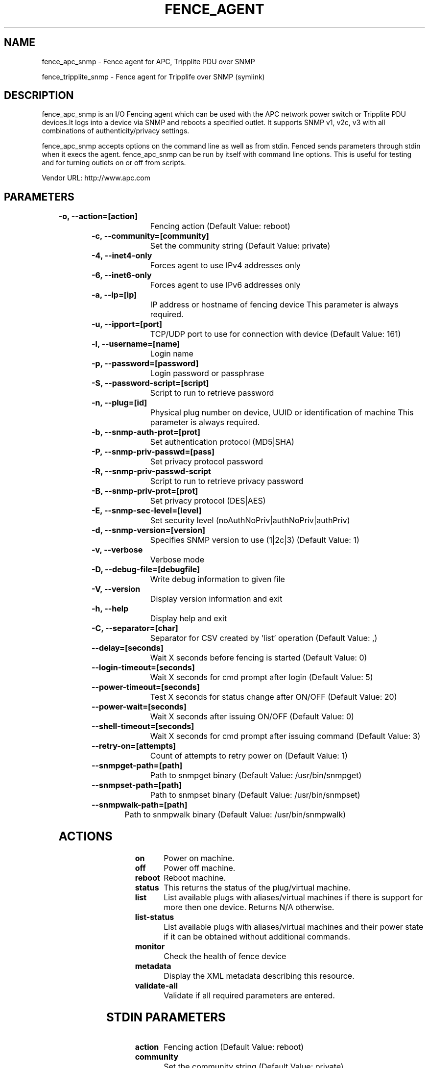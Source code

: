 
.TH FENCE_AGENT 8 2009-10-20 "fence_apc_snmp (Fence Agent)"
.SH NAME
fence_apc_snmp - Fence agent for APC, Tripplite PDU over SNMP
.P
fence_tripplite_snmp - Fence agent for Tripplife over SNMP (symlink)

.SH DESCRIPTION
.P
fence_apc_snmp is an I/O Fencing agent which can be used with the APC network power switch or Tripplite PDU devices.It logs into a device via SNMP and reboots a specified outlet. It supports SNMP v1, v2c, v3 with all combinations of  authenticity/privacy settings.
.P
fence_apc_snmp accepts options on the command line as well
as from stdin. Fenced sends parameters through stdin when it execs the
agent. fence_apc_snmp can be run by itself with command
line options.  This is useful for testing and for turning outlets on or off
from scripts.

Vendor URL: http://www.apc.com
.SH PARAMETERS

	
.TP
.B -o, --action=[action]
. 
Fencing action (Default Value: reboot)
	
.TP
.B -c, --community=[community]
. 
Set the community string (Default Value: private)
	
.TP
.B -4, --inet4-only
. 
Forces agent to use IPv4 addresses only
	
.TP
.B -6, --inet6-only
. 
Forces agent to use IPv6 addresses only
	
.TP
.B -a, --ip=[ip]
. 
IP address or hostname of fencing device This parameter is always required.
	
.TP
.B -u, --ipport=[port]
. 
TCP/UDP port to use for connection with device (Default Value: 161)
	
.TP
.B -l, --username=[name]
. 
Login name
	
.TP
.B -p, --password=[password]
. 
Login password or passphrase
	
.TP
.B -S, --password-script=[script]
. 
Script to run to retrieve password
	
.TP
.B -n, --plug=[id]
. 
Physical plug number on device, UUID or identification of machine This parameter is always required.
	
.TP
.B -b, --snmp-auth-prot=[prot]
. 
Set authentication protocol (MD5|SHA)
	
.TP
.B -P, --snmp-priv-passwd=[pass]
. 
Set privacy protocol password
	
.TP
.B -R, --snmp-priv-passwd-script
. 
Script to run to retrieve privacy password
	
.TP
.B -B, --snmp-priv-prot=[prot]
. 
Set privacy protocol (DES|AES)
	
.TP
.B -E, --snmp-sec-level=[level]
. 
Set security level (noAuthNoPriv|authNoPriv|authPriv)
	
.TP
.B -d, --snmp-version=[version]
. 
Specifies SNMP version to use (1|2c|3) (Default Value: 1)
	
.TP
.B -v, --verbose
. 
Verbose mode
	
.TP
.B -D, --debug-file=[debugfile]
. 
Write debug information to given file
	
.TP
.B -V, --version
. 
Display version information and exit
	
.TP
.B -h, --help
. 
Display help and exit
	
.TP
.B -C, --separator=[char]
. 
Separator for CSV created by 'list' operation (Default Value: ,)
	
.TP
.B --delay=[seconds]
. 
Wait X seconds before fencing is started (Default Value: 0)
	
.TP
.B --login-timeout=[seconds]
. 
Wait X seconds for cmd prompt after login (Default Value: 5)
	
.TP
.B --power-timeout=[seconds]
. 
Test X seconds for status change after ON/OFF (Default Value: 20)
	
.TP
.B --power-wait=[seconds]
. 
Wait X seconds after issuing ON/OFF (Default Value: 0)
	
.TP
.B --shell-timeout=[seconds]
. 
Wait X seconds for cmd prompt after issuing command (Default Value: 3)
	
.TP
.B --retry-on=[attempts]
. 
Count of attempts to retry power on (Default Value: 1)
	
.TP
.B --snmpget-path=[path]
. 
Path to snmpget binary (Default Value: /usr/bin/snmpget)
	
.TP
.B --snmpset-path=[path]
. 
Path to snmpset binary (Default Value: /usr/bin/snmpset)
	
.TP
.B --snmpwalk-path=[path]
. 
Path to snmpwalk binary (Default Value: /usr/bin/snmpwalk)

.SH ACTIONS

	
.TP
\fBon \fP
Power on machine.
	
.TP
\fBoff \fP
Power off machine.
	
.TP
\fBreboot \fP
Reboot machine.
	
.TP
\fBstatus \fP
This returns the status of the plug/virtual machine.
	
.TP
\fBlist \fP
List available plugs with aliases/virtual machines if there is support for more then one device. Returns N/A otherwise.
	
.TP
\fBlist-status \fP
List available plugs with aliases/virtual machines and their power state if it can be obtained without additional commands.
	
.TP
\fBmonitor \fP
Check the health of fence device
	
.TP
\fBmetadata \fP
Display the XML metadata describing this resource.
	
.TP
\fBvalidate-all \fP
Validate if all required parameters are entered.

.SH STDIN PARAMETERS

	
.TP
.B action
. 
Fencing action (Default Value: reboot)
	
.TP
.B community
. 
Set the community string (Default Value: private)
	
.TP
.B inet4_only
. 
Forces agent to use IPv4 addresses only
	
.TP
.B inet6_only
. 
Forces agent to use IPv6 addresses only
	
.TP
.B ipaddr
. 
IP address or hostname of fencing device This parameter is always required.
	
.TP
.B ipport
. 
TCP/UDP port to use for connection with device (Default Value: 161)
	
.TP
.B login
. 
Login name
	
.TP
.B passwd
. 
Login password or passphrase
	
.TP
.B passwd_script
. 
Script to run to retrieve password
	
.TP
.B port
. 
Physical plug number on device, UUID or identification of machine This parameter is always required.
	
.TP
.B snmp_auth_prot
. 
Set authentication protocol (MD5|SHA)
	
.TP
.B snmp_priv_passwd
. 
Set privacy protocol password
	
.TP
.B snmp_priv_passwd_script
. 
Script to run to retrieve privacy password
	
.TP
.B snmp_priv_prot
. 
Set privacy protocol (DES|AES)
	
.TP
.B snmp_sec_level
. 
Set security level (noAuthNoPriv|authNoPriv|authPriv)
	
.TP
.B snmp_version
. 
Specifies SNMP version to use (1|2c|3) (Default Value: 1)
	
.TP
.B verbose
. 
Verbose mode
	
.TP
.B debug
. 
Write debug information to given file
	
.TP
.B version
. 
Display version information and exit
	
.TP
.B help
. 
Display help and exit
	
.TP
.B separator
. 
Separator for CSV created by 'list' operation (Default Value: ,)
	
.TP
.B delay
. 
Wait X seconds before fencing is started (Default Value: 0)
	
.TP
.B login_timeout
. 
Wait X seconds for cmd prompt after login (Default Value: 5)
	
.TP
.B power_timeout
. 
Test X seconds for status change after ON/OFF (Default Value: 20)
	
.TP
.B power_wait
. 
Wait X seconds after issuing ON/OFF (Default Value: 0)
	
.TP
.B shell_timeout
. 
Wait X seconds for cmd prompt after issuing command (Default Value: 3)
	
.TP
.B retry_on
. 
Count of attempts to retry power on (Default Value: 1)
	
.TP
.B snmpget_path
. 
Path to snmpget binary (Default Value: /usr/bin/snmpget)
	
.TP
.B snmpset_path
. 
Path to snmpset binary (Default Value: /usr/bin/snmpset)
	
.TP
.B snmpwalk_path
. 
Path to snmpwalk binary (Default Value: /usr/bin/snmpwalk)
